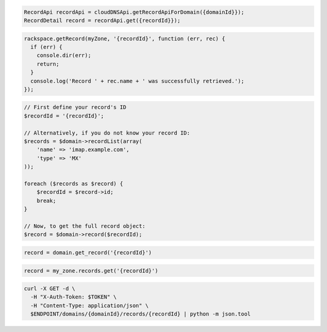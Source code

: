 .. code-block:: csharp

.. code-block:: java

  RecordApi recordApi = cloudDNSApi.getRecordApiForDomain({domainId}});
  RecordDetail record = recordApi.get({recordId}});

.. code-block:: javascript

  rackspace.getRecord(myZone, '{recordId}', function (err, rec) {
    if (err) {
      console.dir(err);
      return;
    }
    console.log('Record ' + rec.name + ' was successfully retrieved.');
  });

.. code-block:: php

  // First define your record's ID
  $recordId = '{recordId}';

  // Alternatively, if you do not know your record ID:
  $records = $domain->recordList(array(
      'name' => 'imap.example.com',
      'type' => 'MX'
  ));

  foreach ($records as $record) {
      $recordId = $record->id;
      break;
  }

  // Now, to get the full record object:
  $record = $domain->record($recordId);

.. code-block:: python

  record = domain.get_record('{recordId}')

.. code-block:: ruby

  record = my_zone.records.get('{recordId}')

.. code-block:: sh

  curl -X GET -d \
    -H "X-Auth-Token: $TOKEN" \
    -H "Content-Type: application/json" \
    $ENDPOINT/domains/{domainId}/records/{recordId} | python -m json.tool
